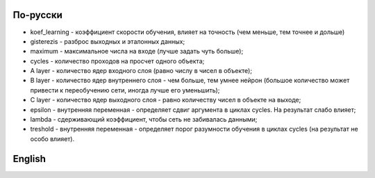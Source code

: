 По-русски
---------

- koef_learning - коэффициент скорости обучения, влияет на точность (чем меньше, тем точнее и дольше)
- gisterezis - разброс выходных и эталонных данных;
- maximum - максимальное числа на входе (лучше задать чуть больше);
- cycles - количество проходов на просчет одного объекта;
- A layer - количество ядер входного слоя (равно числу в чисел в объекте);
- B layer - количество ядер внутреннего слоя - чем больше, тем умнее нейрон (большое количество может привести к переобучению сети, иногда лучше его уменьшить);
- C layer - количество ядер выходного слоя - равно количеству чисел в объекте на выходе;
- epsilon - внутренняя переменная - определяет сдвиг аргумента в циклах cycles. На результат слабо влияет;
- lambda - сдерживающий коэффициент, чтобы сеть не забивалась данными;
- treshold - внутренняя переменная - определяет порог разумности обучения в циклах cycles (на результат не особо влияет).

English
-------
